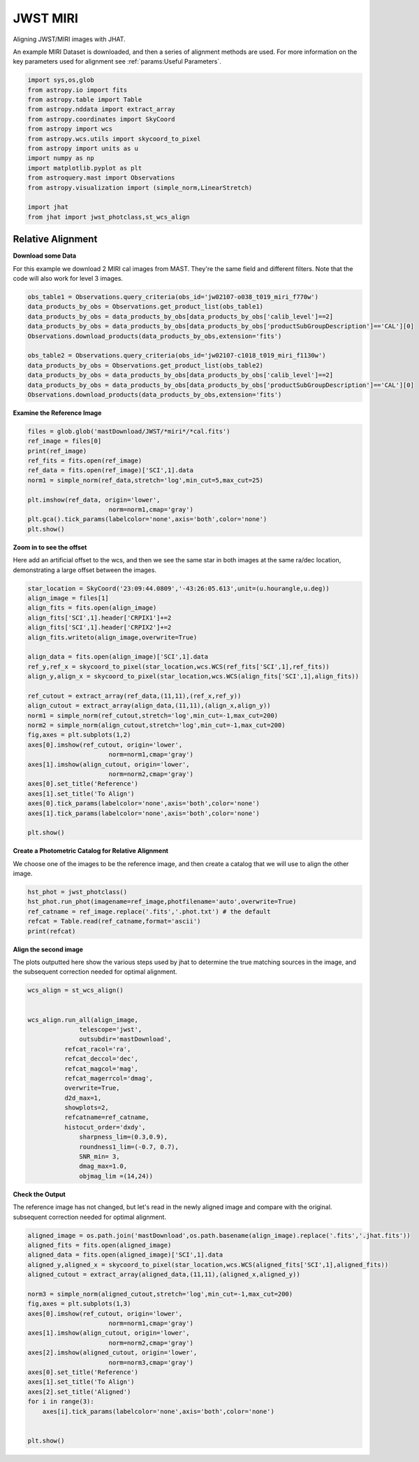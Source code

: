 
.. DO NOT EDIT.
.. THIS FILE WAS AUTOMATICALLY GENERATED BY SPHINX-GALLERY.
.. TO MAKE CHANGES, EDIT THE SOURCE PYTHON FILE:
.. "examples/plot_c_miri.py"
.. LINE NUMBERS ARE GIVEN BELOW.

.. only:: html

    .. note::
        :class: sphx-glr-download-link-note

        Click :ref:`here <sphx_glr_download_examples_plot_c_miri.py>`
        to download the full example code

.. rst-class:: sphx-glr-example-title

.. _sphx_glr_examples_plot_c_miri.py:


=========
JWST MIRI
=========

Aligning JWST/MIRI images with JHAT.

.. GENERATED FROM PYTHON SOURCE LINES 10-14

An example MIRI Dataset is downloaded, and then a series of
alignment methods are used. For more information on the
key parameters used for alignment see 
:ref:`params:Useful Parameters`.

.. GENERATED FROM PYTHON SOURCE LINES 14-33

.. code-block:: default

   

    import sys,os,glob
    from astropy.io import fits
    from astropy.table import Table
    from astropy.nddata import extract_array
    from astropy.coordinates import SkyCoord
    from astropy import wcs
    from astropy.wcs.utils import skycoord_to_pixel
    from astropy import units as u
    import numpy as np
    import matplotlib.pyplot as plt
    from astroquery.mast import Observations
    from astropy.visualization import (simple_norm,LinearStretch)

    import jhat
    from jhat import jwst_photclass,st_wcs_align









.. GENERATED FROM PYTHON SOURCE LINES 34-43

------------------
Relative Alignment
------------------

**Download some Data**

For this example we download 2 MIRI cal images from MAST. They're
the same field and different filters. Note that 
the code will also work for level 3 images.

.. GENERATED FROM PYTHON SOURCE LINES 44-57

.. code-block:: default


    obs_table1 = Observations.query_criteria(obs_id='jw02107-o038_t019_miri_f770w')
    data_products_by_obs = Observations.get_product_list(obs_table1)
    data_products_by_obs = data_products_by_obs[data_products_by_obs['calib_level']==2]
    data_products_by_obs = data_products_by_obs[data_products_by_obs['productSubGroupDescription']=='CAL'][0]
    Observations.download_products(data_products_by_obs,extension='fits')

    obs_table2 = Observations.query_criteria(obs_id='jw02107-c1018_t019_miri_f1130w')
    data_products_by_obs = Observations.get_product_list(obs_table2)
    data_products_by_obs = data_products_by_obs[data_products_by_obs['calib_level']==2]
    data_products_by_obs = data_products_by_obs[data_products_by_obs['productSubGroupDescription']=='CAL'][0]
    Observations.download_products(data_products_by_obs,extension='fits')





.. rst-class:: sphx-glr-script-out

 .. code-block:: none

    Downloading URL https://mast.stsci.edu/api/v0.1/Download/file?uri=mast:JWST/product/jw02107038001_02101_00001_mirimage_cal.fits to ./mastDownload/JWST/jw02107038001_02101_00001_mirimage/jw02107038001_02101_00001_mirimage_cal.fits ... [Done]
    Downloading URL https://mast.stsci.edu/api/v0.1/Download/file?uri=mast:JWST/product/jw02107038001_02105_00001_mirimage_cal.fits to ./mastDownload/JWST/jw02107038001_02105_00001_mirimage/jw02107038001_02105_00001_mirimage_cal.fits ... [Done]


.. raw:: html

    <div class="output_subarea output_html rendered_html output_result">
    <div><i>Table length=1</i>
    <table id="table140438049288112" class="table-striped table-bordered table-condensed">
    <thead><tr><th>Local Path</th><th>Status</th><th>Message</th><th>URL</th></tr></thead>
    <thead><tr><th>str98</th><th>str8</th><th>object</th><th>object</th></tr></thead>
    <tr><td>./mastDownload/JWST/jw02107038001_02105_00001_mirimage/jw02107038001_02105_00001_mirimage_cal.fits</td><td>COMPLETE</td><td>None</td><td>None</td></tr>
    </table></div>
    </div>
    <br />
    <br />

.. GENERATED FROM PYTHON SOURCE LINES 58-60

**Examine the Reference Image**


.. GENERATED FROM PYTHON SOURCE LINES 60-73

.. code-block:: default


    files = glob.glob('mastDownload/JWST/*miri*/*cal.fits')
    ref_image = files[0]
    print(ref_image)
    ref_fits = fits.open(ref_image)
    ref_data = fits.open(ref_image)['SCI',1].data
    norm1 = simple_norm(ref_data,stretch='log',min_cut=5,max_cut=25)

    plt.imshow(ref_data, origin='lower',
                          norm=norm1,cmap='gray')
    plt.gca().tick_params(labelcolor='none',axis='both',color='none')
    plt.show()




.. image-sg:: /examples/images/sphx_glr_plot_c_miri_001.png
   :alt: plot c miri
   :srcset: /examples/images/sphx_glr_plot_c_miri_001.png
   :class: sphx-glr-single-img


.. rst-class:: sphx-glr-script-out

 .. code-block:: none

    mastDownload/JWST/jw02107038001_02101_00001_mirimage/jw02107038001_02101_00001_mirimage_cal.fits




.. GENERATED FROM PYTHON SOURCE LINES 74-80

**Zoom in to see the offset**

Here add an artificial offset to the wcs, and then we see the 
same star in both images at the same ra/dec
location, demonstrating a large offset between
the images.  

.. GENERATED FROM PYTHON SOURCE LINES 80-107

.. code-block:: default

    star_location = SkyCoord('23:09:44.0809','-43:26:05.613',unit=(u.hourangle,u.deg))
    align_image = files[1]
    align_fits = fits.open(align_image)
    align_fits['SCI',1].header['CRPIX1']+=2
    align_fits['SCI',1].header['CRPIX2']+=2
    align_fits.writeto(align_image,overwrite=True)

    align_data = fits.open(align_image)['SCI',1].data
    ref_y,ref_x = skycoord_to_pixel(star_location,wcs.WCS(ref_fits['SCI',1],ref_fits))
    align_y,align_x = skycoord_to_pixel(star_location,wcs.WCS(align_fits['SCI',1],align_fits))

    ref_cutout = extract_array(ref_data,(11,11),(ref_x,ref_y))
    align_cutout = extract_array(align_data,(11,11),(align_x,align_y))
    norm1 = simple_norm(ref_cutout,stretch='log',min_cut=-1,max_cut=200)
    norm2 = simple_norm(align_cutout,stretch='log',min_cut=-1,max_cut=200)
    fig,axes = plt.subplots(1,2)
    axes[0].imshow(ref_cutout, origin='lower',
                          norm=norm1,cmap='gray')
    axes[1].imshow(align_cutout, origin='lower',
                          norm=norm2,cmap='gray')
    axes[0].set_title('Reference')
    axes[1].set_title('To Align')
    axes[0].tick_params(labelcolor='none',axis='both',color='none')
    axes[1].tick_params(labelcolor='none',axis='both',color='none')

    plt.show()




.. image-sg:: /examples/images/sphx_glr_plot_c_miri_002.png
   :alt: Reference, To Align
   :srcset: /examples/images/sphx_glr_plot_c_miri_002.png
   :class: sphx-glr-single-img


.. rst-class:: sphx-glr-script-out

 .. code-block:: none

    /Users/jpierel/miniconda3/envs/tweakreg/lib/python3.10/site-packages/astropy/wcs/wcs.py:725: FITSFixedWarning: 'datfix' made the change 'Set DATE-BEG to '2022-07-06T17:29:42.548' from MJD-BEG.
    Set DATE-AVG to '2022-07-06T17:29:53.648' from MJD-AVG.
    Set DATE-END to '2022-07-06T17:30:04.748' from MJD-END'.
      warnings.warn(
    /Users/jpierel/miniconda3/envs/tweakreg/lib/python3.10/site-packages/astropy/wcs/wcs.py:725: FITSFixedWarning: 'obsfix' made the change 'Set OBSGEO-L to   -72.176807 from OBSGEO-[XYZ].
    Set OBSGEO-B to   -38.353152 from OBSGEO-[XYZ].
    Set OBSGEO-H to 1740801417.596 from OBSGEO-[XYZ]'.
      warnings.warn(
    /Users/jpierel/miniconda3/envs/tweakreg/lib/python3.10/site-packages/astropy/wcs/wcs.py:725: FITSFixedWarning: 'datfix' made the change 'Set DATE-BEG to '2022-07-06T17:47:53.158' from MJD-BEG.
    Set DATE-AVG to '2022-07-06T17:48:32.008' from MJD-AVG.
    Set DATE-END to '2022-07-06T17:49:10.859' from MJD-END'.
      warnings.warn(
    /Users/jpierel/miniconda3/envs/tweakreg/lib/python3.10/site-packages/astropy/wcs/wcs.py:725: FITSFixedWarning: 'obsfix' made the change 'Set OBSGEO-L to   -72.174733 from OBSGEO-[XYZ].
    Set OBSGEO-B to   -38.353284 from OBSGEO-[XYZ].
    Set OBSGEO-H to 1740817774.322 from OBSGEO-[XYZ]'.
      warnings.warn(




.. GENERATED FROM PYTHON SOURCE LINES 108-112

**Create a Photometric Catalog for Relative Alignment**

We choose one of the images to be the reference image, and then 
create a catalog that we will use to align the other image.

.. GENERATED FROM PYTHON SOURCE LINES 112-119

.. code-block:: default


    hst_phot = jwst_photclass()
    hst_phot.run_phot(imagename=ref_image,photfilename='auto',overwrite=True)
    ref_catname = ref_image.replace('.fits','.phot.txt') # the default
    refcat = Table.read(ref_catname,format='ascii')
    print(refcat)





.. rst-class:: sphx-glr-script-out

 .. code-block:: none


    ### Doing photometry on mastDownload/JWST/jw02107038001_02101_00001_mirimage/jw02107038001_02101_00001_mirimage_cal.fits
    photometry catalog filename: mastDownload/JWST/jw02107038001_02101_00001_mirimage/jw02107038001_02101_00001_mirimage_cal.phot.txt
    /Users/jpierel/miniconda3/envs/tweakreg/lib/python3.10/site-packages/astropy/wcs/wcs.py:725: FITSFixedWarning: 'datfix' made the change 'Set DATE-BEG to '2022-07-06T17:29:42.548' from MJD-BEG.
    Set DATE-AVG to '2022-07-06T17:29:53.648' from MJD-AVG.
    Set DATE-END to '2022-07-06T17:30:04.748' from MJD-END'.
      warnings.warn(
    /Users/jpierel/miniconda3/envs/tweakreg/lib/python3.10/site-packages/astropy/wcs/wcs.py:725: FITSFixedWarning: 'obsfix' made the change 'Set OBSGEO-L to   -72.176807 from OBSGEO-[XYZ].
    Set OBSGEO-B to   -38.353152 from OBSGEO-[XYZ].
    Set OBSGEO-H to 1740801417.596 from OBSGEO-[XYZ]'.
      warnings.warn(
    MIRI MIRIMAGE F770W None FULL MIRIM_FULL
    Finding stars --- Detector: MIRIMAGE, Filter: F770W
    FWHM for the filter F770W: 2.262356378753113 px
    /Users/jpierel/miniconda3/envs/tweakreg/lib/python3.10/site-packages/astropy/stats/sigma_clipping.py:411: AstropyUserWarning: Input data contains invalid values (NaNs or infs), which were automatically clipped.
      warnings.warn('Input data contains invalid values (NaNs or '
    /Users/jpierel/miniconda3/envs/tweakreg/lib/python3.10/site-packages/astropy/stats/sigma_clipping.py:411: AstropyUserWarning: Input data contains invalid values (NaNs or infs), which were automatically clipped.
      warnings.warn('Input data contains invalid values (NaNs or '

    Number of sources found in the image: 227
    -------------------------------------

    Performing aperture photometry for radius r = 4.083545207977295 px
    /Users/jpierel/miniconda3/envs/tweakreg/lib/python3.10/site-packages/astropy/units/function/logarithmic.py:47: RuntimeWarning: invalid value encountered in log10
      return dex.to(self._function_unit, np.log10(x))
    /Users/jpierel/CodeBase/jhat/jhat/simple_jwst_phot.py:895: RuntimeWarning: invalid value encountered in log10
      phot['magerr'] = 2.5 * np.log10(1.0 + (fluxerr/flux))
    Time Elapsed: 0.20138830004725605
    218 objects left after removing entries with NaNs in mag or dmag column
    SNR_min cut: 211 objects left after removing entries dmag>0.36200000000000004 (SNR<3.0)
    211 out of 218 entries remain in photometry table
    0      1026.959374
    1       962.705131
    2         4.025040
    3         4.027358
    4         4.029044
              ...     
    213       8.091914
    214       4.038789
    215       4.032711
    216       4.024056
    217    1026.946385
    Name: x, Length: 218, dtype: float64
    Saving mastDownload/JWST/jw02107038001_02101_00001_mirimage/jw02107038001_02101_00001_mirimage_cal.phot.txt
    aper_sum_4.1px annulus_median_4.1px aper_bkg_4.1px ...   x_idl      y_idl   
    -------------- -------------------- -------------- ... ---------- ----------
        297.650667               -99.99   -5238.189153 ...  37.152004 -55.873059
        378.648855             5.548146     290.651448 ...  30.043803 -54.923731
        115.583682               -99.99   -5238.189153 ... -76.001952 -54.071845
        294.794123             0.126702        6.63754 ... -76.013673 -51.700329
        234.943054             0.218582      11.450907 ... -76.018672 -50.556787
        467.419303              6.36806     333.604394 ...  -3.833359  -48.74132
        342.922546             0.173903       9.110269 ... -76.032743 -47.064001
        371.015027             0.207516      10.871191 ... -76.037395 -45.257877
        173.426586             0.099091       5.191109 ...  -76.03994 -44.794514
        838.584206             7.751832     406.096233 ...  -9.072841 -43.561009
               ...                  ...            ... ...        ...        ...
        133.430719               0.1092       5.720696 ... -75.754248  30.346453
        245.152683             0.405534      21.244786 ... -75.721452  34.663273
        233.690538             0.556301      29.143019 ... -75.716036  35.792661
        445.263408              0.72363      37.908921 ... -75.646588   46.09179
           176.538             0.783822      41.062174 ... -75.634492  47.785745
        617.329614             4.899353     256.663045 ...  36.555135   50.32043
        622.234759             4.964599     260.081101 ...   36.55006  51.069329
        330.330828             0.707696      37.074164 ... -75.607653  52.275188
        378.108748             0.679931      35.619658 ... -75.600128  53.678531
        547.845954               -99.99   -5238.189153 ... -75.589207  55.779377
        459.438067               -99.99   -5238.189153 ...  36.520526  55.674128
    Length = 211 rows




.. GENERATED FROM PYTHON SOURCE LINES 120-125

**Align the second image**

The plots outputted here show the various steps used by jhat to
determine the true matching sources in the image, and the
subsequent correction needed for optimal alignment.

.. GENERATED FROM PYTHON SOURCE LINES 125-148

.. code-block:: default


    wcs_align = st_wcs_align()


    wcs_align.run_all(align_image,
    		  telescope='jwst',
    		  outsubdir='mastDownload',
              refcat_racol='ra',
              refcat_deccol='dec',
              refcat_magcol='mag',
              refcat_magerrcol='dmag',
              overwrite=True,
              d2d_max=1,
              showplots=2,
              refcatname=ref_catname,
              histocut_order='dxdy',
                  sharpness_lim=(0.3,0.9),
                  roundness1_lim=(-0.7, 0.7),
                  SNR_min= 3,
                  dmag_max=1.0,
                  objmag_lim =(14,24))





.. rst-class:: sphx-glr-horizontal


    *

      .. image-sg:: /examples/images/sphx_glr_plot_c_miri_003.png
         :alt: Initial cut: d2d_max=1, dmag_max=None, Nbright=None, delta_mag_lim=(None, None)
         :srcset: /examples/images/sphx_glr_plot_c_miri_003.png
         :class: sphx-glr-multi-img

    *

      .. image-sg:: /examples/images/sphx_glr_plot_c_miri_004.png
         :alt: dx, dx, dx, slope:4.882812499998248e-05, 3-sigma cut: 72 out of 75 left mean = -0.158 px, stdev = 0.191 px
         :srcset: /examples/images/sphx_glr_plot_c_miri_004.png
         :class: sphx-glr-multi-img

    *

      .. image-sg:: /examples/images/sphx_glr_plot_c_miri_005.png
         :alt: dy, dy, dy, slope:4.882812499998248e-05, 3-sigma cut: 61 out of 61 left mean = 0.127 px, stdev = 0.257 px
         :srcset: /examples/images/sphx_glr_plot_c_miri_005.png
         :class: sphx-glr-multi-img

    *

      .. image-sg:: /examples/images/sphx_glr_plot_c_miri_006.png
         :alt: pre WCS correction, pre WCS correction, pre WCS correction, pre WCS correction, pre WCS correction, pre WCS correction, pre WCS correction, pre WCS correction, pre WCS correction, pre WCS correction, pre WCS correction, pre WCS correction
         :srcset: /examples/images/sphx_glr_plot_c_miri_006.png
         :class: sphx-glr-multi-img

    *

      .. image-sg:: /examples/images/sphx_glr_plot_c_miri_007.png
         :alt: after WCS correction, after WCS correction, after WCS correction, after WCS correction, after WCS correction, after WCS correction, after WCS correction, after WCS correction, after WCS correction, after WCS correction, after WCS correction, after WCS correction
         :srcset: /examples/images/sphx_glr_plot_c_miri_007.png
         :class: sphx-glr-multi-img


.. rst-class:: sphx-glr-script-out

 .. code-block:: none


    ### Doing photometry on mastDownload/JWST/jw02107038001_02105_00001_mirimage/jw02107038001_02105_00001_mirimage_cal.fits
    photometry catalog filename: ./mastDownload/jw02107038001_02105_00001_mirimage_cal.phot.txt
    /Users/jpierel/miniconda3/envs/tweakreg/lib/python3.10/site-packages/astropy/wcs/wcs.py:725: FITSFixedWarning: 'datfix' made the change 'Set DATE-BEG to '2022-07-06T17:47:53.158' from MJD-BEG.
    Set DATE-AVG to '2022-07-06T17:48:32.008' from MJD-AVG.
    Set DATE-END to '2022-07-06T17:49:10.859' from MJD-END'.
      warnings.warn(
    /Users/jpierel/miniconda3/envs/tweakreg/lib/python3.10/site-packages/astropy/wcs/wcs.py:725: FITSFixedWarning: 'obsfix' made the change 'Set OBSGEO-L to   -72.174733 from OBSGEO-[XYZ].
    Set OBSGEO-B to   -38.353284 from OBSGEO-[XYZ].
    Set OBSGEO-H to 1740817774.322 from OBSGEO-[XYZ]'.
      warnings.warn(
    MIRI MIRIMAGE F1130W None FULL MIRIM_FULL
    Finding stars --- Detector: MIRIMAGE, Filter: F1130W
    FWHM for the filter F1130W: 3.257762587815757 px
    /Users/jpierel/miniconda3/envs/tweakreg/lib/python3.10/site-packages/astropy/stats/sigma_clipping.py:411: AstropyUserWarning: Input data contains invalid values (NaNs or infs), which were automatically clipped.
      warnings.warn('Input data contains invalid values (NaNs or '
    /Users/jpierel/miniconda3/envs/tweakreg/lib/python3.10/site-packages/astropy/stats/sigma_clipping.py:411: AstropyUserWarning: Input data contains invalid values (NaNs or infs), which were automatically clipped.
      warnings.warn('Input data contains invalid values (NaNs or '

    Number of sources found in the image: 217
    -------------------------------------

    Performing aperture photometry for radius r = 4.367440700531006 px
    /Users/jpierel/miniconda3/envs/tweakreg/lib/python3.10/site-packages/astropy/units/function/logarithmic.py:47: RuntimeWarning: invalid value encountered in log10
      return dex.to(self._function_unit, np.log10(x))
    /Users/jpierel/CodeBase/jhat/jhat/simple_jwst_phot.py:895: RuntimeWarning: invalid value encountered in log10
      phot['magerr'] = 2.5 * np.log10(1.0 + (fluxerr/flux))
    Time Elapsed: 0.12741531699430197
    169 objects left after removing entries with NaNs in mag or dmag column
    SNR_min cut: 167 objects left after removing entries dmag>0.36200000000000004 (SNR<3)
    167 out of 169 entries remain in photometry table
    0      1026.948036
    1         4.018579
    2      1026.872993
    3         4.021913
    4       609.951743
              ...     
    164       4.107840
    165    1025.379874
    166       4.038151
    167     274.599753
    168    1026.857116
    Name: x, Length: 169, dtype: float64
    Saving ./mastDownload/jw02107038001_02105_00001_mirimage_cal.phot.txt
    ########### !!!!!!!!!!  INITIAL CUT on image photometry cat: starting with 169 objects
    dmag_max =1.0 CUT:
    169 left
    SHARPNESS =(0.3, 0.9) CUT:
    151 left
    roundness1=(-0.7, 0.7) CUT:
    138 left
    objmag_lim=(14, 24) CUT:
    138 left
    138 of image photometry objects pass initial cuts #1, 31 cut
    347.4426992516581 -43.42974531276997 0.022317499714715604
    RA/Dec columns in reference catalog:  ra dec
    LOADING refcat mastDownload/JWST/jw02107038001_02101_00001_mirimage/jw02107038001_02101_00001_mirimage_cal.phot.txt
    ########### !!!!!!!!!!  INITIAL CUT on reference catalog: starting with 211 objects
    211 of image photometry objects pass initial cuts #1, 0 cut
    Matching reference catalog mastDownload/JWST/jw02107038001_02101_00001_mirimage/jw02107038001_02101_00001_mirimage_cal.phot.txt
    Using 137 image objects that are in x_idl=[-76.05,37.15] and y_idl=[-55.86,56.23] range
    Keeping 211 out of 211 catalog objects within x=-40.0-1072 and y=-40.0-1064
    Keeping 211  after removing NaNs from ra/dec
    !! Matching 137 image objects to 211 refcat objects!
    ########### !!!!!!!!!!  INITIAL CUT on matched cat: starting with 138 objects
    d2d =1 CUT:
    105 left
    105 of image photometry objects pass initial cuts #1, 33 cut
    dx median: -0.16191611005160667
    dy median: 0.12583072505202608
    ### Doing histogram cut for dx, slope_min:-0.004883 slope_max:0.004883 slope_stepsize:0.000049
    Nfwhm=2.5, rough_cut_px_min=0.3, rough_cut_px_max=0.8, Nsigma=3.0
    ########################
    ### rotate dx versus y
    Applying rolling gaussian:
    gaussian_sigma_px=0.22, binsize=0.2, gaussian_sigma(bins)=1.0999999999999999, windowsize(bins)=7 halfwindowsize(bins)=4
    slope min: -0.0048828125, slope max: 0.0048828125, slope stepsize: slope_stepsize
    iteration 0 out of 200: slope = -0.004883
    iteration 1 out of 200: slope = -0.004834
    iteration 2 out of 200: slope = -0.004785
    iteration 3 out of 200: slope = -0.004736
    iteration 4 out of 200: slope = -0.004688
    iteration 5 out of 200: slope = -0.004639
    iteration 6 out of 200: slope = -0.004590
    iteration 7 out of 200: slope = -0.004541
    iteration 8 out of 200: slope = -0.004492
    iteration 9 out of 200: slope = -0.004443
    iteration 10 out of 200: slope = -0.004395
    iteration 11 out of 200: slope = -0.004346
    iteration 12 out of 200: slope = -0.004297
    iteration 13 out of 200: slope = -0.004248
    iteration 14 out of 200: slope = -0.004199
    iteration 15 out of 200: slope = -0.004150
    iteration 16 out of 200: slope = -0.004102
    iteration 17 out of 200: slope = -0.004053
    iteration 18 out of 200: slope = -0.004004
    iteration 19 out of 200: slope = -0.003955
    iteration 20 out of 200: slope = -0.003906
    iteration 21 out of 200: slope = -0.003857
    iteration 22 out of 200: slope = -0.003809
    iteration 23 out of 200: slope = -0.003760
    iteration 24 out of 200: slope = -0.003711
    iteration 25 out of 200: slope = -0.003662
    iteration 26 out of 200: slope = -0.003613
    iteration 27 out of 200: slope = -0.003564
    iteration 28 out of 200: slope = -0.003516
    iteration 29 out of 200: slope = -0.003467
    iteration 30 out of 200: slope = -0.003418
    iteration 31 out of 200: slope = -0.003369
    iteration 32 out of 200: slope = -0.003320
    iteration 33 out of 200: slope = -0.003271
    iteration 34 out of 200: slope = -0.003223
    iteration 35 out of 200: slope = -0.003174
    iteration 36 out of 200: slope = -0.003125
    iteration 37 out of 200: slope = -0.003076
    iteration 38 out of 200: slope = -0.003027
    iteration 39 out of 200: slope = -0.002979
    iteration 40 out of 200: slope = -0.002930
    iteration 41 out of 200: slope = -0.002881
    iteration 42 out of 200: slope = -0.002832
    iteration 43 out of 200: slope = -0.002783
    iteration 44 out of 200: slope = -0.002734
    iteration 45 out of 200: slope = -0.002686
    iteration 46 out of 200: slope = -0.002637
    iteration 47 out of 200: slope = -0.002588
    iteration 48 out of 200: slope = -0.002539
    iteration 49 out of 200: slope = -0.002490
    iteration 50 out of 200: slope = -0.002441
    iteration 51 out of 200: slope = -0.002393
    iteration 52 out of 200: slope = -0.002344
    iteration 53 out of 200: slope = -0.002295
    iteration 54 out of 200: slope = -0.002246
    iteration 55 out of 200: slope = -0.002197
    iteration 56 out of 200: slope = -0.002148
    iteration 57 out of 200: slope = -0.002100
    iteration 58 out of 200: slope = -0.002051
    iteration 59 out of 200: slope = -0.002002
    iteration 60 out of 200: slope = -0.001953
    iteration 61 out of 200: slope = -0.001904
    iteration 62 out of 200: slope = -0.001855
    iteration 63 out of 200: slope = -0.001807
    iteration 64 out of 200: slope = -0.001758
    iteration 65 out of 200: slope = -0.001709
    iteration 66 out of 200: slope = -0.001660
    iteration 67 out of 200: slope = -0.001611
    iteration 68 out of 200: slope = -0.001563
    iteration 69 out of 200: slope = -0.001514
    iteration 70 out of 200: slope = -0.001465
    iteration 71 out of 200: slope = -0.001416
    iteration 72 out of 200: slope = -0.001367
    iteration 73 out of 200: slope = -0.001318
    iteration 74 out of 200: slope = -0.001270
    iteration 75 out of 200: slope = -0.001221
    iteration 76 out of 200: slope = -0.001172
    iteration 77 out of 200: slope = -0.001123
    iteration 78 out of 200: slope = -0.001074
    iteration 79 out of 200: slope = -0.001025
    iteration 80 out of 200: slope = -0.000977
    iteration 81 out of 200: slope = -0.000928
    iteration 82 out of 200: slope = -0.000879
    iteration 83 out of 200: slope = -0.000830
    iteration 84 out of 200: slope = -0.000781
    iteration 85 out of 200: slope = -0.000732
    iteration 86 out of 200: slope = -0.000684
    iteration 87 out of 200: slope = -0.000635
    iteration 88 out of 200: slope = -0.000586
    iteration 89 out of 200: slope = -0.000537
    iteration 90 out of 200: slope = -0.000488
    iteration 91 out of 200: slope = -0.000439
    iteration 92 out of 200: slope = -0.000391
    iteration 93 out of 200: slope = -0.000342
    iteration 94 out of 200: slope = -0.000293
    iteration 95 out of 200: slope = -0.000244
    iteration 96 out of 200: slope = -0.000195
    iteration 97 out of 200: slope = -0.000146
    iteration 98 out of 200: slope = -0.000098
    iteration 99 out of 200: slope = -0.000049
    iteration 100 out of 200: slope = -0.000000
    iteration 101 out of 200: slope = 0.000049
    iteration 102 out of 200: slope = 0.000098
    iteration 103 out of 200: slope = 0.000146
    iteration 104 out of 200: slope = 0.000195
    iteration 105 out of 200: slope = 0.000244
    iteration 106 out of 200: slope = 0.000293
    iteration 107 out of 200: slope = 0.000342
    iteration 108 out of 200: slope = 0.000391
    iteration 109 out of 200: slope = 0.000439
    iteration 110 out of 200: slope = 0.000488
    iteration 111 out of 200: slope = 0.000537
    iteration 112 out of 200: slope = 0.000586
    iteration 113 out of 200: slope = 0.000635
    iteration 114 out of 200: slope = 0.000684
    iteration 115 out of 200: slope = 0.000732
    iteration 116 out of 200: slope = 0.000781
    iteration 117 out of 200: slope = 0.000830
    iteration 118 out of 200: slope = 0.000879
    iteration 119 out of 200: slope = 0.000928
    iteration 120 out of 200: slope = 0.000977
    iteration 121 out of 200: slope = 0.001025
    iteration 122 out of 200: slope = 0.001074
    iteration 123 out of 200: slope = 0.001123
    iteration 124 out of 200: slope = 0.001172
    iteration 125 out of 200: slope = 0.001221
    iteration 126 out of 200: slope = 0.001270
    iteration 127 out of 200: slope = 0.001318
    iteration 128 out of 200: slope = 0.001367
    iteration 129 out of 200: slope = 0.001416
    iteration 130 out of 200: slope = 0.001465
    iteration 131 out of 200: slope = 0.001514
    iteration 132 out of 200: slope = 0.001562
    iteration 133 out of 200: slope = 0.001611
    iteration 134 out of 200: slope = 0.001660
    iteration 135 out of 200: slope = 0.001709
    iteration 136 out of 200: slope = 0.001758
    iteration 137 out of 200: slope = 0.001807
    iteration 138 out of 200: slope = 0.001855
    iteration 139 out of 200: slope = 0.001904
    iteration 140 out of 200: slope = 0.001953
    iteration 141 out of 200: slope = 0.002002
    iteration 142 out of 200: slope = 0.002051
    iteration 143 out of 200: slope = 0.002100
    iteration 144 out of 200: slope = 0.002148
    iteration 145 out of 200: slope = 0.002197
    iteration 146 out of 200: slope = 0.002246
    iteration 147 out of 200: slope = 0.002295
    iteration 148 out of 200: slope = 0.002344
    iteration 149 out of 200: slope = 0.002393
    iteration 150 out of 200: slope = 0.002441
    iteration 151 out of 200: slope = 0.002490
    iteration 152 out of 200: slope = 0.002539
    iteration 153 out of 200: slope = 0.002588
    iteration 154 out of 200: slope = 0.002637
    iteration 155 out of 200: slope = 0.002686
    iteration 156 out of 200: slope = 0.002734
    iteration 157 out of 200: slope = 0.002783
    iteration 158 out of 200: slope = 0.002832
    iteration 159 out of 200: slope = 0.002881
    iteration 160 out of 200: slope = 0.002930
    iteration 161 out of 200: slope = 0.002979
    iteration 162 out of 200: slope = 0.003027
    iteration 163 out of 200: slope = 0.003076
    iteration 164 out of 200: slope = 0.003125
    iteration 165 out of 200: slope = 0.003174
    iteration 166 out of 200: slope = 0.003223
    iteration 167 out of 200: slope = 0.003271
    iteration 168 out of 200: slope = 0.003320
    iteration 169 out of 200: slope = 0.003369
    iteration 170 out of 200: slope = 0.003418
    iteration 171 out of 200: slope = 0.003467
    iteration 172 out of 200: slope = 0.003516
    iteration 173 out of 200: slope = 0.003564
    iteration 174 out of 200: slope = 0.003613
    iteration 175 out of 200: slope = 0.003662
    iteration 176 out of 200: slope = 0.003711
    iteration 177 out of 200: slope = 0.003760
    iteration 178 out of 200: slope = 0.003809
    iteration 179 out of 200: slope = 0.003857
    iteration 180 out of 200: slope = 0.003906
    iteration 181 out of 200: slope = 0.003955
    iteration 182 out of 200: slope = 0.004004
    iteration 183 out of 200: slope = 0.004053
    iteration 184 out of 200: slope = 0.004102
    iteration 185 out of 200: slope = 0.004150
    iteration 186 out of 200: slope = 0.004199
    iteration 187 out of 200: slope = 0.004248
    iteration 188 out of 200: slope = 0.004297
    iteration 189 out of 200: slope = 0.004346
    iteration 190 out of 200: slope = 0.004395
    iteration 191 out of 200: slope = 0.004443
    iteration 192 out of 200: slope = 0.004492
    iteration 193 out of 200: slope = 0.004541
    iteration 194 out of 200: slope = 0.004590
    iteration 195 out of 200: slope = 0.004639
    iteration 196 out of 200: slope = 0.004687
    iteration 197 out of 200: slope = 0.004736
    iteration 198 out of 200: slope = 0.004785
    iteration 199 out of 200: slope = 0.004834
            slope     intercept    maxval  index  d_bestguess  fwhm  multimax
    -4.882812e-03  2.500000e+00 14.579816     26    -1.107737   3.8     False
    -4.833984e-03  2.475000e+00 14.872521     27    -0.903118   4.0     False
    -4.785156e-03  2.450000e+00 14.872521     27    -0.898498   3.8     False
    -4.736328e-03  2.425000e+00 14.896779     27    -0.893878   3.6     False
    -4.687500e-03  2.400000e+00 15.064016     27    -0.889258   3.6     False
    -4.638672e-03  2.375000e+00 15.064016     27    -0.884639   3.6     False
    -4.589844e-03  2.350000e+00 14.902845     26    -1.080019   3.6     False
    -4.541016e-03  2.325000e+00 14.902845     26    -1.075399   3.6     False
    -4.492188e-03  2.300000e+00 14.902845     26    -1.070780   3.6     False
    -4.443359e-03  2.275000e+00 15.372864     26    -1.066160   3.6     False
    -4.394531e-03  2.250000e+00 16.312903     26    -1.061540   3.4     False
    -4.345703e-03  2.225000e+00 16.782923     26    -1.056921   3.4     False
    -4.296875e-03  2.200000e+00 16.807181     26    -1.052301   3.4     False
    -4.248047e-03  2.175000e+00 16.807181     26    -1.047681   3.4     False
    -4.199219e-03  2.150000e+00 16.831439     26    -1.043062   3.2     False
    -4.150391e-03  2.125000e+00 16.855697     26    -1.038442   3.2     False
    -4.101563e-03  2.100000e+00 16.879955     26    -1.033822   3.2     False
    -4.052734e-03  2.075000e+00 16.879955     26    -1.029202   3.2     False
    -4.003906e-03  2.050000e+00 17.409935     26    -1.024583   3.0     False
    -3.955078e-03  2.025000e+00 17.434193     26    -1.019963   3.0     False
    -3.906250e-03  2.000000e+00 17.753212     27    -0.815343   3.0     False
    -3.857422e-03  1.975000e+00 17.920449     27    -0.810724   3.0     False
    -3.808594e-03  1.950000e+00 17.920449     27    -0.806104   3.0     False
    -3.759766e-03  1.925000e+00 17.920449     27    -0.801484   2.8     False
    -3.710938e-03  1.900000e+00 18.390468     27    -0.796865   2.8     False
    -3.662109e-03  1.875000e+00 18.557705     27    -0.792245   2.8     False
    -3.613281e-03  1.850000e+00 18.896191     27    -0.787625   2.8     False
    -3.564453e-03  1.825000e+00 18.896191     27    -0.783005   2.8     False
    -3.515625e-03  1.800000e+00 18.896191     27    -0.778386   2.8     False
    -3.466797e-03  1.775000e+00 19.909004     27    -0.773766   2.4     False
    -3.417969e-03  1.750000e+00 19.944707     27    -0.769146   2.4     False
    -3.369141e-03  1.725000e+00 19.944707     27    -0.764527   2.6     False
    -3.320313e-03  1.700000e+00 20.136202     27    -0.759907   2.4     False
    -3.271484e-03  1.675000e+00 20.737756     27    -0.755287   2.4     False
    -3.222656e-03  1.650000e+00 21.207775     27    -0.750668   2.4     False
    -3.173828e-03  1.625000e+00 21.399270     27    -0.746048   2.4     False
    -3.125000e-03  1.600000e+00 21.399270     27    -0.741428   2.4     False
    -3.076172e-03  1.575000e+00 22.207775     27    -0.736808   2.2     False
    -3.027344e-03  1.550000e+00 22.375012     27    -0.732189   2.2     False
    -2.978516e-03  1.525000e+00 22.869290     27    -0.727569   2.2     False
    -2.929688e-03  1.500000e+00 22.869290     27    -0.722949   2.2     False
    -2.880859e-03  1.475000e+00 22.869290     27    -0.718330   2.4     False
    -2.832031e-03  1.450000e+00 22.869290     27    -0.713710   2.4     False
    -2.783203e-03  1.425000e+00 23.375012     27    -0.709090   2.0     False
    -2.734375e-03  1.400000e+00 23.566507     27    -0.704471   2.0     False
    -2.685547e-03  1.375000e+00 23.904993     27    -0.699851   2.0     False
    -2.636719e-03  1.350000e+00 23.782261     27    -0.695231   2.0     False
    -2.587891e-03  1.325000e+00 24.120746     27    -0.690612   2.0     False
    -2.539063e-03  1.300000e+00 24.483489     27    -0.685992   2.0     False
    -2.490234e-03  1.275000e+00 24.650727     27    -0.681372   2.0     False
    -2.441406e-03  1.250000e+00 25.252280     27    -0.676752   2.0     False
    -2.392578e-03  1.225000e+00 25.894749     28    -0.472133   2.0     False
    -2.343750e-03  1.200000e+00 26.400471     28    -0.467513   2.0     False
    -2.294922e-03  1.175000e+00 26.424729     28    -0.462893   2.0     False
    -2.246094e-03  1.150000e+00 27.086244     28    -0.458274   2.0     False
    -2.197266e-03  1.125000e+00 27.110502     28    -0.453654   1.8     False
    -2.148438e-03  1.100000e+00 27.919007     28    -0.449034   1.8     False
    -2.099609e-03  1.075000e+00 28.134760     28    -0.444415   1.8     False
    -2.050781e-03  1.050000e+00 28.967523     28    -0.439795   1.6     False
    -2.001953e-03  1.025000e+00 29.629037     28    -0.435175   1.6     False
    -1.953125e-03  1.000000e+00 29.625026     28    -0.430555   1.6     False
    -1.904297e-03  9.750000e-01 29.673542     28    -0.425936   1.6     False
    -1.855469e-03  9.500000e-01 30.045088     28    -0.421316   1.6     False
    -1.806641e-03  9.250000e-01 30.045088     28    -0.416696   1.6     False
    -1.757813e-03  9.000000e-01 30.236583     28    -0.412077   1.6     False
    -1.708984e-03  8.750000e-01 30.575068     28    -0.407457   1.6     False
    -1.660156e-03  8.500000e-01 31.889296     28    -0.402837   1.6     False
    -1.611328e-03  8.250000e-01 32.383573     28    -0.398218   1.6     False
    -1.562500e-03  8.000000e-01 33.069346     28    -0.393598   1.6     False
    -1.513672e-03  7.750000e-01 33.285099     28    -0.388978   1.4     False
    -1.464844e-03  7.500000e-01 33.751108     28    -0.384359   1.4     False
    -1.416016e-03  7.250000e-01 35.061324     28    -0.379739   1.4     False
    -1.367188e-03  7.000000e-01 35.228561     28    -0.375119   1.4     False
    -1.318359e-03  6.750000e-01 34.890076     28    -0.370499   1.4     False
    -1.269531e-03  6.500000e-01 36.356084     28    -0.365880   1.4     False
    -1.220703e-03  6.250000e-01 37.017599     28    -0.361260   1.4     False
    -1.171875e-03  6.000000e-01 37.619152     28    -0.356640   1.4     False
    -1.123047e-03  5.750000e-01 37.619152     28    -0.352021   1.4     False
    -1.074219e-03  5.500000e-01 37.786390     28    -0.347401   1.4     False
    -1.025391e-03  5.250000e-01 37.483607     28    -0.342781   1.4     False
    -9.765625e-04  5.000000e-01 38.459349     28    -0.338162   1.4     False
    -9.277344e-04  4.750000e-01 40.339427     28    -0.333542   1.2     False
    -8.789063e-04  4.500000e-01 41.315169     28    -0.328922   1.2     False
    -8.300781e-04  4.250000e-01 41.976684     28    -0.324302   1.2     False
    -7.812500e-04  4.000000e-01 42.952426     28    -0.319683   1.0     False
    -7.324219e-04  3.750000e-01 42.613940     28    -0.315063   1.0     False
    -6.835938e-04  3.500000e-01 44.700969     28    -0.310443   1.0     False
    -6.347656e-04  3.250000e-01 44.868207     28    -0.305824   1.0     False
    -5.859375e-04  3.000000e-01 46.146731     28    -0.301204   1.0     False
    -5.371094e-04  2.750000e-01 47.122473     28    -0.296584   1.0     False
    -4.882813e-04  2.500000e-01 47.979494     29    -0.091965   1.0     False
    -4.394531e-04  2.250000e-01 48.449513     29    -0.087345   1.0     False
    -3.906250e-04  2.000000e-01 48.919533     29    -0.082725   1.0     False
    -3.417969e-04  1.750000e-01 49.113671     28    -0.278105   1.0     False
    -2.929688e-04  1.500000e-01 49.790642     28    -0.273486   1.0     False
    -2.441406e-04  1.250000e-01 49.790642     28    -0.268866   1.0     False
    -1.953125e-04  1.000000e-01 50.730681     28    -0.264246   1.0     False
    -1.464844e-04  7.500000e-02 52.216156     28    -0.259627   1.0     False
    -9.765625e-05  5.000000e-02 53.231612     28    -0.255007   1.0     False
    -4.882813e-05  2.500000e-02 53.363146     28    -0.250387   1.0     False
    -1.734723e-17  8.881784e-15 54.040117     28    -0.245768   1.0     False
     4.882812e-05 -2.500000e-02 54.211365     28    -0.241148   1.0     False
     9.765625e-05 -5.000000e-02 53.195909     28    -0.236528   1.0     False
     1.464844e-04 -7.500000e-02 51.578899     28    -0.231909   1.0     False
     1.953125e-04 -1.000000e-01 51.320789     29    -0.027289   1.0     False
     2.441406e-04 -1.250000e-01 50.850770     29    -0.022669   1.0     False
     2.929687e-04 -1.500000e-01 50.380750     29    -0.018049   1.0     False
     3.417969e-04 -1.750000e-01 49.547987     28    -0.213430   1.0     False
     3.906250e-04 -2.000000e-01 49.547987     28    -0.208810   1.0     False
     4.394531e-04 -2.250000e-01 49.886473     28    -0.204190   1.0     False
     4.882812e-04 -2.500000e-01 48.910731     28    -0.199571   1.0     False
     5.371094e-04 -2.750000e-01 47.607948     28    -0.194951   1.0     False
     5.859375e-04 -3.000000e-01 47.269463     28    -0.190331   1.0     False
     6.347656e-04 -3.250000e-01 46.667909     28    -0.185712   1.0     False
     6.835937e-04 -3.500000e-01 46.500672     28    -0.181092   1.0     False
     7.324219e-04 -3.750000e-01 45.524930     28    -0.176472   1.0     False
     7.812500e-04 -4.000000e-01 45.054911     28    -0.171852   1.0     False
     8.300781e-04 -4.250000e-01 43.644852     28    -0.167233   1.0     False
     8.789062e-04 -4.500000e-01 43.007596     28    -0.162613   1.0     False
     9.277344e-04 -4.750000e-01 42.669111     28    -0.157993   1.0     False
     9.765625e-04 -5.000000e-01 41.693369     28    -0.153374   1.0     False
     1.025391e-03 -5.250000e-01 41.971893     28    -0.148754   1.0     False
     1.074219e-03 -5.500000e-01 41.338647     28    -0.144134   1.0     False
     1.123047e-03 -5.750000e-01 40.832925     28    -0.139515   1.2     False
     1.171875e-03 -6.000000e-01 40.665687     28    -0.134895   1.2     False
     1.220703e-03 -6.250000e-01 39.327202     28    -0.130275   1.4     False
     1.269531e-03 -6.500000e-01 38.219926     28    -0.125656   1.4     False
     1.318359e-03 -6.750000e-01 37.076947     28    -0.121036   1.4     False
     1.367187e-03 -7.000000e-01 37.076947     28    -0.116416   1.4     False
     1.416016e-03 -7.250000e-01 35.328403     28    -0.111796   1.4     False
     1.464844e-03 -7.500000e-01 34.279887     28    -0.107177   1.4     False
     1.513672e-03 -7.750000e-01 34.112650     28    -0.102557   1.4     False
     1.562500e-03 -8.000000e-01 33.618372     28    -0.097937   1.4     False
     1.611328e-03 -8.250000e-01 32.834126     28    -0.093318   1.4     False
     1.660156e-03 -8.500000e-01 32.304145     28    -0.088698   1.4     False
     1.708984e-03 -8.750000e-01 31.558411     28    -0.084078   1.6     False
     1.757812e-03 -9.000000e-01 31.088392     28    -0.079459   1.6     False
     1.806641e-03 -9.250000e-01 30.725648     28    -0.074839   1.6     False
     1.855469e-03 -9.500000e-01 30.387163     28    -0.070219   1.6     False
     1.904297e-03 -9.750000e-01 29.088392     28    -0.065599   1.6     False
     1.953125e-03 -1.000000e+00 29.231371     28    -0.060980   1.6     False
     2.001953e-03 -1.025000e+00 29.182855     28    -0.056360   1.6     False
     2.050781e-03 -1.050000e+00 28.712836     28    -0.051740   1.6     False
     2.099609e-03 -1.075000e+00 27.438322     28    -0.047121   1.8     False
     2.148437e-03 -1.100000e+00 27.884084     28    -0.042501   1.8     False
     2.197266e-03 -1.125000e+00 28.198311     28    -0.037881   1.8     False
     2.246094e-03 -1.150000e+00 27.536796     28    -0.033262   1.8     False
     2.294922e-03 -1.175000e+00 27.851024     28    -0.028642   1.8     False
     2.343750e-03 -1.200000e+00 27.512538     28    -0.024022   1.8     False
     2.392578e-03 -1.225000e+00 26.875282     28    -0.019402   1.8     False
     2.441406e-03 -1.250000e+00 25.743748     28    -0.014783   1.8     False
     2.490234e-03 -1.275000e+00 25.238025     28    -0.010163   2.0     False
     2.539062e-03 -1.300000e+00 25.189509     28    -0.005543   2.0     False
     2.587891e-03 -1.325000e+00 23.914996     28    -0.000924   2.0     False
     2.636719e-03 -1.350000e+00 23.759204     28     0.003696   2.2     False
     2.685547e-03 -1.375000e+00 23.759204     28     0.008316   2.0     False
     2.734375e-03 -1.400000e+00 23.759204     28     0.012935   2.0     False
     2.783203e-03 -1.425000e+00 23.710688     28     0.017555   2.0     False
     2.832031e-03 -1.450000e+00 23.543450     28     0.022175   2.2     False
     2.880859e-03 -1.475000e+00 23.376213     28     0.026794   2.4     False
     2.929687e-03 -1.500000e+00 23.376213     28     0.031414   2.2     False
     2.978516e-03 -1.525000e+00 23.037728     28     0.036034   2.2     False
     3.027344e-03 -1.550000e+00 23.013470     28     0.033007   2.2     False
     3.076172e-03 -1.575000e+00 22.846233     28     0.021551   2.4     False
     3.125000e-03 -1.600000e+00 22.149015     28     0.010095   2.4     False
     3.173828e-03 -1.625000e+00 21.678996     28    -0.001360   2.4     False
     3.222656e-03 -1.650000e+00 21.801728     28    -0.012816   2.4     False
     3.271484e-03 -1.675000e+00 21.438984     28    -0.024271   2.6     False
     3.320312e-03 -1.700000e+00 21.267736     28    -0.035727   2.6     False
     3.369141e-03 -1.725000e+00 20.797717     28    -0.047183   2.6     False
     3.417969e-03 -1.750000e+00 19.985789     29     0.141362   2.6     False
     3.466797e-03 -1.775000e+00 20.132779     29     0.129906   2.6     False
     3.515625e-03 -1.800000e+00 20.471264     29     0.118450   2.6     False
     3.564453e-03 -1.825000e+00 20.627056     29     0.106995   2.6     False
     3.613281e-03 -1.850000e+00 20.411303     29     0.095539   2.8     False
     3.662109e-03 -1.875000e+00 19.415314     29     0.084084   2.8     False
     3.710937e-03 -1.900000e+00 19.921037     29     0.072628   2.8     False
     3.759766e-03 -1.925000e+00 19.582551     29     0.061172   2.8     False
     3.808594e-03 -1.950000e+00 19.451017     29     0.049717   2.8     False
     3.857422e-03 -1.975000e+00 19.615686     30     0.238261   2.8     False
     3.906250e-03 -2.000000e+00 18.639944     30     0.226805   3.0     False
     3.955078e-03 -2.025000e+00 18.301458     30     0.215350   3.0     False
     4.003906e-03 -2.050000e+00 17.962973     30     0.203894   3.0     False
     4.052734e-03 -2.075000e+00 18.305469     30     0.192439   3.0     False
     4.101562e-03 -2.100000e+00 19.281211     30     0.180983   3.0     False
     4.150391e-03 -2.125000e+00 19.751231     30     0.169527   3.0     False
     4.199219e-03 -2.150000e+00 19.245508     30     0.158072   3.0     False
     4.248047e-03 -2.175000e+00 20.054013     30     0.146616   3.0     False
     4.296875e-03 -2.200000e+00 20.029755     30     0.135160   3.0     False
     4.345703e-03 -2.225000e+00 18.931281     30     0.123705   3.2     False
     4.394531e-03 -2.250000e+00 18.186748     30     0.112249   3.2     False
     4.443359e-03 -2.275000e+00 18.097150     31     0.300794   3.4     False
     4.492187e-03 -2.300000e+00 17.762676     31     0.289338   3.4     False
     4.541016e-03 -2.325000e+00 17.424190     31     0.277882   3.6     False
     4.589844e-03 -2.350000e+00 17.762676     31     0.266427   3.2     False
     4.638672e-03 -2.375000e+00 17.085705     31     0.254971   3.2     False
     4.687500e-03 -2.400000e+00 17.424190     31     0.243515   3.2     False
     4.736328e-03 -2.425000e+00 18.546922     31     0.232060   3.2     False
     4.785156e-03 -2.450000e+00 18.693913     31     0.220604   3.4     False
     4.833984e-03 -2.475000e+00 19.163932     31     0.209149   2.2     False
    ####BEST:
       slope  intercept    maxval  index  d_bestguess  fwhm  multimax
    0.000049     -0.025 54.211365     28    -0.241148   1.0     False
    Setting rough_cut_px=2.500000000000002. limits: (0.3-0.8)
    Setting rough_cut_px=0.8

    ####################
    ### d_rotated cut (Nsigma=3.0)
    Keeping 75 out of 75, skippin 0 because of null values in columns d_rot_tmp
    median: -0.161845
    75.000000 percentile cut: max residual for cut: 0.212953
    median: -0.162629
    i:00 mean:-0.162629(0.014451) stdev:0.107171(0.010127) X2norm:0.99 Nchanged:0 Ngood:56 Nclip:19

    mean: -0.144962
    i:01 mean:-0.144962(0.017233) stdev:0.136786(0.012090) X2norm:1.00 Nchanged:8 Ngood:64 Nclip:11

    mean: -0.145593
    i:02 mean:-0.145593(0.019481) stdev:0.159460(0.013674) X2norm:1.00 Nchanged:4 Ngood:68 Nclip:7

    mean: -0.158406
    i:03 mean:-0.158406(0.020980) stdev:0.174271(0.014729) X2norm:1.00 Nchanged:2 Ngood:70 Nclip:5

    mean: -0.158419
    i:04 mean:-0.158419(0.022668) stdev:0.191002(0.015917) X2norm:1.00 Nchanged:2 Ngood:72 Nclip:3

    mean: -0.158419
    i:05 mean:-0.158419(0.022668) stdev:0.191002(0.015917) X2norm:1.00 Nchanged:0 Ngood:72 Nclip:3
    i:05 mean:-0.158419(0.022668) stdev:0.191002(0.015917) X2norm:1.00 Nchanged:0 Ngood:72 Nclip:3
    ### Doing histogram cut for dy, slope_min:-0.004883 slope_max:0.004883 slope_stepsize:0.000049
    Nfwhm=2.5, rough_cut_px_min=0.3, rough_cut_px_max=0.8, Nsigma=3.0
    ########################
    ### rotate dy versus x
    Applying rolling gaussian:
    gaussian_sigma_px=0.22, binsize=0.2, gaussian_sigma(bins)=1.0999999999999999, windowsize(bins)=7 halfwindowsize(bins)=4
    slope min: -0.0048828125, slope max: 0.0048828125, slope stepsize: slope_stepsize
    iteration 0 out of 200: slope = -0.004883
    iteration 1 out of 200: slope = -0.004834
    iteration 2 out of 200: slope = -0.004785
    iteration 3 out of 200: slope = -0.004736
    iteration 4 out of 200: slope = -0.004688
    iteration 5 out of 200: slope = -0.004639
    iteration 6 out of 200: slope = -0.004590
    iteration 7 out of 200: slope = -0.004541
    iteration 8 out of 200: slope = -0.004492
    iteration 9 out of 200: slope = -0.004443
    iteration 10 out of 200: slope = -0.004395
    iteration 11 out of 200: slope = -0.004346
    iteration 12 out of 200: slope = -0.004297
    iteration 13 out of 200: slope = -0.004248
    iteration 14 out of 200: slope = -0.004199
    iteration 15 out of 200: slope = -0.004150
    iteration 16 out of 200: slope = -0.004102
    iteration 17 out of 200: slope = -0.004053
    iteration 18 out of 200: slope = -0.004004
    iteration 19 out of 200: slope = -0.003955
    iteration 20 out of 200: slope = -0.003906
    iteration 21 out of 200: slope = -0.003857
    iteration 22 out of 200: slope = -0.003809
    iteration 23 out of 200: slope = -0.003760
    iteration 24 out of 200: slope = -0.003711
    iteration 25 out of 200: slope = -0.003662
    iteration 26 out of 200: slope = -0.003613
    iteration 27 out of 200: slope = -0.003564
    iteration 28 out of 200: slope = -0.003516
    iteration 29 out of 200: slope = -0.003467
    iteration 30 out of 200: slope = -0.003418
    iteration 31 out of 200: slope = -0.003369
    iteration 32 out of 200: slope = -0.003320
    iteration 33 out of 200: slope = -0.003271
    iteration 34 out of 200: slope = -0.003223
    iteration 35 out of 200: slope = -0.003174
    iteration 36 out of 200: slope = -0.003125
    iteration 37 out of 200: slope = -0.003076
    iteration 38 out of 200: slope = -0.003027
    iteration 39 out of 200: slope = -0.002979
    iteration 40 out of 200: slope = -0.002930
    iteration 41 out of 200: slope = -0.002881
    iteration 42 out of 200: slope = -0.002832
    iteration 43 out of 200: slope = -0.002783
    iteration 44 out of 200: slope = -0.002734
    iteration 45 out of 200: slope = -0.002686
    iteration 46 out of 200: slope = -0.002637
    iteration 47 out of 200: slope = -0.002588
    iteration 48 out of 200: slope = -0.002539
    iteration 49 out of 200: slope = -0.002490
    iteration 50 out of 200: slope = -0.002441
    iteration 51 out of 200: slope = -0.002393
    iteration 52 out of 200: slope = -0.002344
    iteration 53 out of 200: slope = -0.002295
    iteration 54 out of 200: slope = -0.002246
    iteration 55 out of 200: slope = -0.002197
    iteration 56 out of 200: slope = -0.002148
    iteration 57 out of 200: slope = -0.002100
    iteration 58 out of 200: slope = -0.002051
    iteration 59 out of 200: slope = -0.002002
    iteration 60 out of 200: slope = -0.001953
    iteration 61 out of 200: slope = -0.001904
    iteration 62 out of 200: slope = -0.001855
    iteration 63 out of 200: slope = -0.001807
    iteration 64 out of 200: slope = -0.001758
    iteration 65 out of 200: slope = -0.001709
    iteration 66 out of 200: slope = -0.001660
    iteration 67 out of 200: slope = -0.001611
    iteration 68 out of 200: slope = -0.001563
    iteration 69 out of 200: slope = -0.001514
    iteration 70 out of 200: slope = -0.001465
    iteration 71 out of 200: slope = -0.001416
    iteration 72 out of 200: slope = -0.001367
    iteration 73 out of 200: slope = -0.001318
    iteration 74 out of 200: slope = -0.001270
    iteration 75 out of 200: slope = -0.001221
    iteration 76 out of 200: slope = -0.001172
    iteration 77 out of 200: slope = -0.001123
    iteration 78 out of 200: slope = -0.001074
    iteration 79 out of 200: slope = -0.001025
    iteration 80 out of 200: slope = -0.000977
    iteration 81 out of 200: slope = -0.000928
    iteration 82 out of 200: slope = -0.000879
    iteration 83 out of 200: slope = -0.000830
    iteration 84 out of 200: slope = -0.000781
    iteration 85 out of 200: slope = -0.000732
    iteration 86 out of 200: slope = -0.000684
    iteration 87 out of 200: slope = -0.000635
    iteration 88 out of 200: slope = -0.000586
    iteration 89 out of 200: slope = -0.000537
    iteration 90 out of 200: slope = -0.000488
    iteration 91 out of 200: slope = -0.000439
    iteration 92 out of 200: slope = -0.000391
    iteration 93 out of 200: slope = -0.000342
    iteration 94 out of 200: slope = -0.000293
    iteration 95 out of 200: slope = -0.000244
    iteration 96 out of 200: slope = -0.000195
    iteration 97 out of 200: slope = -0.000146
    iteration 98 out of 200: slope = -0.000098
    iteration 99 out of 200: slope = -0.000049
    iteration 100 out of 200: slope = -0.000000
    iteration 101 out of 200: slope = 0.000049
    iteration 102 out of 200: slope = 0.000098
    iteration 103 out of 200: slope = 0.000146
    iteration 104 out of 200: slope = 0.000195
    iteration 105 out of 200: slope = 0.000244
    iteration 106 out of 200: slope = 0.000293
    iteration 107 out of 200: slope = 0.000342
    iteration 108 out of 200: slope = 0.000391
    iteration 109 out of 200: slope = 0.000439
    iteration 110 out of 200: slope = 0.000488
    iteration 111 out of 200: slope = 0.000537
    iteration 112 out of 200: slope = 0.000586
    iteration 113 out of 200: slope = 0.000635
    iteration 114 out of 200: slope = 0.000684
    iteration 115 out of 200: slope = 0.000732
    iteration 116 out of 200: slope = 0.000781
    iteration 117 out of 200: slope = 0.000830
    iteration 118 out of 200: slope = 0.000879
    iteration 119 out of 200: slope = 0.000928
    iteration 120 out of 200: slope = 0.000977
    iteration 121 out of 200: slope = 0.001025
    iteration 122 out of 200: slope = 0.001074
    iteration 123 out of 200: slope = 0.001123
    iteration 124 out of 200: slope = 0.001172
    iteration 125 out of 200: slope = 0.001221
    iteration 126 out of 200: slope = 0.001270
    iteration 127 out of 200: slope = 0.001318
    iteration 128 out of 200: slope = 0.001367
    iteration 129 out of 200: slope = 0.001416
    iteration 130 out of 200: slope = 0.001465
    iteration 131 out of 200: slope = 0.001514
    iteration 132 out of 200: slope = 0.001562
    iteration 133 out of 200: slope = 0.001611
    iteration 134 out of 200: slope = 0.001660
    iteration 135 out of 200: slope = 0.001709
    iteration 136 out of 200: slope = 0.001758
    iteration 137 out of 200: slope = 0.001807
    iteration 138 out of 200: slope = 0.001855
    iteration 139 out of 200: slope = 0.001904
    iteration 140 out of 200: slope = 0.001953
    iteration 141 out of 200: slope = 0.002002
    iteration 142 out of 200: slope = 0.002051
    iteration 143 out of 200: slope = 0.002100
    iteration 144 out of 200: slope = 0.002148
    iteration 145 out of 200: slope = 0.002197
    iteration 146 out of 200: slope = 0.002246
    iteration 147 out of 200: slope = 0.002295
    iteration 148 out of 200: slope = 0.002344
    iteration 149 out of 200: slope = 0.002393
    iteration 150 out of 200: slope = 0.002441
    iteration 151 out of 200: slope = 0.002490
    iteration 152 out of 200: slope = 0.002539
    iteration 153 out of 200: slope = 0.002588
    iteration 154 out of 200: slope = 0.002637
    iteration 155 out of 200: slope = 0.002686
    iteration 156 out of 200: slope = 0.002734
    iteration 157 out of 200: slope = 0.002783
    iteration 158 out of 200: slope = 0.002832
    iteration 159 out of 200: slope = 0.002881
    iteration 160 out of 200: slope = 0.002930
    iteration 161 out of 200: slope = 0.002979
    iteration 162 out of 200: slope = 0.003027
    iteration 163 out of 200: slope = 0.003076
    iteration 164 out of 200: slope = 0.003125
    iteration 165 out of 200: slope = 0.003174
    iteration 166 out of 200: slope = 0.003223
    iteration 167 out of 200: slope = 0.003271
    iteration 168 out of 200: slope = 0.003320
    iteration 169 out of 200: slope = 0.003369
    iteration 170 out of 200: slope = 0.003418
    iteration 171 out of 200: slope = 0.003467
    iteration 172 out of 200: slope = 0.003516
    iteration 173 out of 200: slope = 0.003564
    iteration 174 out of 200: slope = 0.003613
    iteration 175 out of 200: slope = 0.003662
    iteration 176 out of 200: slope = 0.003711
    iteration 177 out of 200: slope = 0.003760
    iteration 178 out of 200: slope = 0.003809
    iteration 179 out of 200: slope = 0.003857
    iteration 180 out of 200: slope = 0.003906
    iteration 181 out of 200: slope = 0.003955
    iteration 182 out of 200: slope = 0.004004
    iteration 183 out of 200: slope = 0.004053
    iteration 184 out of 200: slope = 0.004102
    iteration 185 out of 200: slope = 0.004150
    iteration 186 out of 200: slope = 0.004199
    iteration 187 out of 200: slope = 0.004248
    iteration 188 out of 200: slope = 0.004297
    iteration 189 out of 200: slope = 0.004346
    iteration 190 out of 200: slope = 0.004395
    iteration 191 out of 200: slope = 0.004443
    iteration 192 out of 200: slope = 0.004492
    iteration 193 out of 200: slope = 0.004541
    iteration 194 out of 200: slope = 0.004590
    iteration 195 out of 200: slope = 0.004639
    iteration 196 out of 200: slope = 0.004687
    iteration 197 out of 200: slope = 0.004736
    iteration 198 out of 200: slope = 0.004785
    iteration 199 out of 200: slope = 0.004834
            slope     intercept    maxval  index  d_bestguess  fwhm  multimax
    -4.882812e-03  2.519531e+00 11.478159     46     0.510613   1.8     False
    -4.833984e-03  2.494336e+00 10.636595     33    -2.074132   1.2     False
    -4.785156e-03  2.469141e+00 10.636595     33    -2.058876   1.2     False
    -4.736328e-03  2.443945e+00 10.612337     33    -2.043620   1.2     False
    -4.687500e-03  2.418750e+00 10.612337     33    -2.028365   1.2     False
    -4.638672e-03  2.393555e+00 11.331169     45     0.386891   1.8     False
    -4.589844e-03  2.368359e+00 10.670856     44     0.202147   2.0     False
    -4.541016e-03  2.343164e+00 10.480802     33    -1.982598   1.2     False
    -4.492188e-03  2.317969e+00 10.745072     46     0.632658   1.8     False
    -4.443359e-03  2.292773e+00 10.489604     34    -1.752086   1.2     False
    -4.394531e-03  2.267578e+00 11.140875     44     0.263169   1.8     False
    -4.345703e-03  2.242383e+00 11.140875     44     0.278425   1.8     False
    -4.296875e-03  2.217188e+00 11.298109     34    -1.706319   1.2     False
    -4.248047e-03  2.191992e+00 11.575191     44     0.308937   2.0     False
    -4.199219e-03  2.166797e+00 12.020953     44     0.324192   2.0     False
    -4.150391e-03  2.141602e+00 11.526675     44     0.339448   2.2     False
    -4.101563e-03  2.116406e+00 11.298109     34    -1.645296   1.2     False
    -4.052734e-03  2.091211e+00 11.379685     44     0.369959   2.6     False
    -4.003906e-03  2.066016e+00 11.273851     34    -1.614785   1.2     False
    -3.955078e-03  2.040820e+00 11.273851     34    -1.599529   1.2     False
    -3.906250e-03  2.015625e+00 12.213890     34    -1.584274   1.0     False
    -3.857422e-03  1.990430e+00 11.743871     34    -1.569018   1.0     False
    -3.808594e-03  1.965234e+00 12.718171     43     0.246238   2.2     False
    -3.759766e-03  1.940039e+00 12.718171     43     0.261493   2.4     False
    -3.710938e-03  1.914844e+00 12.575191     43     0.276749   2.6     False
    -3.662109e-03  1.889648e+00 12.913677     43     0.292005   2.6     False
    -3.613281e-03  1.864453e+00 12.682468     43     0.307261   2.6     False
    -3.564453e-03  1.839258e+00 12.535477     43     0.322516   2.6     False
    -3.515625e-03  1.814063e+00 12.849538     42     0.137772   2.4     False
    -3.466797e-03  1.788867e+00 13.148309     42     0.153028   2.4     False
    -3.417969e-03  1.763672e+00 12.339804     42     0.168283   2.4     False
    -3.369141e-03  1.738477e+00 14.076903     42     0.183539   1.4     False
    -3.320313e-03  1.713281e+00 13.738418     42     0.198795   2.4     False
    -3.271484e-03  1.688086e+00 13.738418     42     0.214050   2.2     False
    -3.222656e-03  1.662891e+00 13.595438     42     0.229306   2.4     False
    -3.173828e-03  1.637695e+00 13.463904     42     0.244562   2.4     False
    -3.125000e-03  1.612500e+00 13.762676     42     0.259817   2.2     False
    -3.076172e-03  1.587305e+00 13.495596     41     0.075073   2.4     False
    -3.027344e-03  1.562109e+00 14.941358     41     0.090329   2.0     False
    -2.978516e-03  1.536914e+00 14.157111     41     0.105585   2.2     False
    -2.929688e-03  1.511719e+00 14.627131     41     0.120840   2.2     False
    -2.880859e-03  1.486523e+00 14.989874     41     0.136096   2.2     False
    -2.832031e-03  1.461328e+00 15.459893     41     0.151352   2.2     False
    -2.783203e-03  1.436133e+00 15.145666     41     0.166607   2.0     False
    -2.734375e-03  1.410938e+00 15.228684     40    -0.018137   2.0     False
    -2.685547e-03  1.385742e+00 15.228684     40    -0.002881   2.8     False
    -2.636719e-03  1.360547e+00 16.424190     41     0.212374   2.0     False
    -2.587891e-03  1.335352e+00 16.121408     41     0.227630   2.8     False
    -2.539063e-03  1.310156e+00 16.807181     41     0.242886   2.8     False
    -2.490234e-03  1.284961e+00 16.130210     40     0.058142   2.6     False
    -2.441406e-03  1.259766e+00 16.154468     40     0.073397   2.6     False
    -2.392578e-03  1.234570e+00 16.962973     40     0.088653   2.6     False
    -2.343750e-03  1.209375e+00 17.432992     40     0.103909   2.6     False
    -2.294922e-03  1.184180e+00 17.927270     40     0.119164   2.6     False
    -2.246094e-03  1.158984e+00 18.604240     40     0.134420   2.6     False
    -2.197266e-03  1.133789e+00 19.468695     40     0.149676   2.2     False
    -2.148438e-03  1.108594e+00 20.154468     40     0.164931   2.0     False
    -2.099609e-03  1.083398e+00 20.154468     40     0.180187   2.0     False
    -2.050781e-03  1.058203e+00 20.517211     40     0.195443   2.0     False
    -2.001953e-03  1.033008e+00 19.768668     40     0.210698   2.0     False
    -1.953125e-03  1.007813e+00 19.454440     40     0.225954   2.0     False
    -1.904297e-03  9.826172e-01 19.828796     39     0.041210   2.0     False
    -1.855469e-03  9.574219e-01 19.730322     39     0.056466   2.0     False
    -1.806641e-03  9.322266e-01 21.123389     40     0.271721   1.8     False
    -1.757813e-03  9.070313e-01 20.534648     40     0.286977   2.0     False
    -1.708984e-03  8.818359e-01 20.447786     39     0.102233   1.8     False
    -1.660156e-03  8.566406e-01 21.643292     39     0.117488   1.8     False
    -1.611328e-03  8.314453e-01 22.161828     39     0.132744   1.8     False
    -1.562500e-03  8.062500e-01 22.364768     39     0.148000   1.8     False
    -1.513672e-03  7.810547e-01 24.799085     39     0.163255   1.4     False
    -1.464844e-03  7.558594e-01 24.325054     39     0.178511   1.4     False
    -1.416016e-03  7.306641e-01 24.791063     39     0.193767   1.4     False
    -1.367188e-03  7.054688e-01 24.958300     39     0.209022   1.4     False
    -1.318359e-03  6.802734e-01 25.958300     39     0.224278   1.4     False
    -1.269531e-03  6.550781e-01 26.385015     38     0.039534   1.4     False
    -1.220703e-03  6.298828e-01 27.257071     39     0.254790   1.4     False
    -1.171875e-03  6.046875e-01 29.018261     38     0.070045   1.2     False
    -1.123047e-03  5.794922e-01 29.691221     38     0.085301   1.2     False
    -1.074219e-03  5.542969e-01 28.544230     38     0.100557   1.2     False
    -1.025391e-03  5.291016e-01 29.691221     38     0.115812   1.2     False
    -9.765625e-04  5.039063e-01 30.049953     38     0.131068   1.2     False
    -9.277344e-04  4.787109e-01 30.687210     38     0.146324   1.2     False
    -8.789063e-04  4.535156e-01 31.288763     38     0.161579   1.2     False
    -8.300781e-04  4.283203e-01 31.675765     38     0.176835   1.2     False
    -7.812500e-04  4.031250e-01 32.615803     38     0.192091   1.2     False
    -7.324219e-04  3.779297e-01 34.197110     38     0.207346   1.0     False
    -6.835938e-04  3.527344e-01 34.080611     37     0.022602   1.0     False
    -6.347656e-04  3.275391e-01 36.637659     37     0.037858   1.0     False
    -5.859375e-04  3.023438e-01 35.614602     37     0.053114   1.0     False
    -5.371094e-04  2.771484e-01 36.761593     37     0.068369   1.0     False
    -4.882813e-04  2.519531e-01 38.000403     37     0.083625   1.0     False
    -4.394531e-04  2.267578e-01 38.833166     37     0.098881   1.0     False
    -3.906250e-04  2.015625e-01 39.510136     37     0.114136   1.0     False
    -3.417969e-04  1.763672e-01 39.207354     37     0.129392   1.0     False
    -2.929688e-04  1.511719e-01 39.844611     37     0.144648   1.0     False
    -2.441406e-04  1.259766e-01 39.243057     37     0.159903   1.0     False
    -1.953125e-04  1.007813e-01 38.434552     37     0.175159   1.0     False
    -1.464844e-04  7.558594e-02 38.605800     37     0.190415   1.0     False
    -9.765625e-05  5.039063e-02 38.769615     36     0.005671   1.0     False
    -4.882813e-05  2.519531e-02 39.275337     36     0.020926   1.0     False
    -1.734723e-17  8.951173e-15 39.143803     36     0.036182   1.0     False
     4.882812e-05 -2.519531e-02 41.262524     36     0.051438   1.0     False
     9.765625e-05 -5.039062e-02 40.585553     36     0.066693   1.0     False
     1.464844e-04 -7.558594e-02 41.031315     36     0.081949   1.0     False
     1.953125e-04 -1.007812e-01 40.668572     36     0.097205   0.8     False
     2.441406e-04 -1.259766e-01 39.657126     36     0.112460   1.0     False
     2.929687e-04 -1.511719e-01 39.450175     36     0.127716   1.0     False
     3.417969e-04 -1.763672e-01 38.812919     36     0.142972   1.0     False
     3.906250e-04 -2.015625e-01 37.247068     36     0.158227   1.0     False
     4.394531e-04 -2.267578e-01 36.139792     36     0.173483   1.0     False
     4.882812e-04 -2.519531e-01 35.307029     36     0.188739   1.0     False
     5.371094e-04 -2.771484e-01 32.930198     35     0.003995   1.0     False
     5.859375e-04 -3.023437e-01 32.304386     35     0.019250   1.0     False
     6.347656e-04 -3.275391e-01 32.981357     35     0.034506   1.2     False
     6.835937e-04 -3.527344e-01 33.299595     35     0.049762   1.2     False
     7.324219e-04 -3.779297e-01 32.673784     35     0.065017   1.2     False
     7.812500e-04 -4.031250e-01 31.733745     35     0.080273   1.2     False
     8.300781e-04 -4.283203e-01 30.459231     35     0.095529   1.2     False
     8.789062e-04 -4.535156e-01 29.145004     35     0.110784   1.2     False
     9.277344e-04 -4.787109e-01 28.615023     35     0.126040   1.2     False
     9.765625e-04 -5.039062e-01 28.109301     35     0.141296   1.4     False
     1.025391e-03 -5.291016e-01 26.857678     34    -0.043449   1.4     False
     1.074219e-03 -5.542969e-01 27.327697     34    -0.028193   1.4     False
     1.123047e-03 -5.794922e-01 25.750569     35     0.187063   1.4     False
     1.171875e-03 -6.046875e-01 24.977767     34     0.002319   1.4     False
     1.220703e-03 -6.298828e-01 24.821975     34     0.017574   1.4     False
     1.269531e-03 -6.550781e-01 23.173273     34     0.032830   1.6     False
     1.318359e-03 -6.802734e-01 22.161828     34     0.048086   1.6     False
     1.367187e-03 -7.054687e-01 21.814541     34     0.063341   1.6     False
     1.416016e-03 -7.306641e-01 21.985789     34     0.078597   1.6     False
     1.464844e-03 -7.558594e-01 21.348532     34     0.093853   1.8     False
     1.513672e-03 -7.810547e-01 20.442995     33    -0.090892   2.0     False
     1.562500e-03 -8.062500e-01 20.770036     33    -0.075636   1.8     False
     1.611328e-03 -8.314453e-01 20.585974     33    -0.060380   1.8     False
     1.660156e-03 -8.566406e-01 19.741767     33    -0.045125   1.8     False
     1.708984e-03 -8.818359e-01 19.140213     33    -0.029869   1.8     False
     1.757812e-03 -9.070312e-01 18.844252     34     0.185387   2.0     False
     1.806641e-03 -9.322266e-01 18.218440     34     0.200643   2.0     False
     1.855469e-03 -9.574219e-01 17.757223     33     0.015898   2.0     False
     1.904297e-03 -9.826172e-01 17.589985     33     0.031154   2.0     False
     1.953125e-03 -1.007812e+00 18.075461     33     0.046410   2.0     False
     2.001953e-03 -1.033008e+00 16.943927     33     0.061665   2.2     False
     2.050781e-03 -1.058203e+00 16.987231     32    -0.123079   2.4     False
     2.099609e-03 -1.083398e+00 16.349974     32    -0.107823   2.4     False
     2.148437e-03 -1.108594e+00 16.182737     32    -0.092568   2.4     False
     2.197266e-03 -1.133789e+00 15.883966     32    -0.077312   2.4     False
     2.246094e-03 -1.158984e+00 15.720740     32    -0.062056   2.4     False
     2.294922e-03 -1.184180e+00 15.333738     32    -0.046800   2.8     False
     2.343750e-03 -1.209375e+00 15.333738     32    -0.031545   2.8     False
     2.392578e-03 -1.234570e+00 15.476717     32    -0.016289   2.6     False
     2.441406e-03 -1.259766e+00 14.173935     32    -0.001033   2.8     False
     2.490234e-03 -1.284961e+00 14.488162     32     0.014222   2.6     False
     2.539062e-03 -1.310156e+00 14.296667     32     0.025854   2.6     False
     2.587891e-03 -1.335352e+00 14.272409     32     0.000909   3.0     False
     2.636719e-03 -1.360547e+00 13.463904     32    -0.024035   3.2     False
     2.685547e-03 -1.385742e+00 14.439646     32    -0.048979   3.0     False
     2.734375e-03 -1.410937e+00 14.778132     32    -0.073923   2.0     False
     2.783203e-03 -1.436133e+00 14.223893     33     0.101133   2.0     False
     2.832031e-03 -1.461328e+00 14.395141     33     0.076188   2.0     False
     2.880859e-03 -1.486523e+00 14.080914     33     0.051244   2.0     False
     2.929687e-03 -1.511719e+00 13.913677     33     0.026300   2.0     False
     2.978516e-03 -1.536914e+00 13.105172     33     0.001356   2.2     False
     3.027344e-03 -1.562109e+00 13.248151     33    -0.023588   2.0     False
     3.076172e-03 -1.587305e+00 13.586636     33    -0.048532   2.0     False
     3.125000e-03 -1.612500e+00 12.415388     33    -0.073477   2.2     False
     3.173828e-03 -1.637695e+00 12.889419     34     0.101579   2.2     False
     3.222656e-03 -1.662891e+00 13.733627     34     0.076635   2.2     False
     3.271484e-03 -1.688086e+00 13.227904     34     0.051691   2.2     False
     3.320312e-03 -1.713281e+00 13.227904     34     0.026747   2.2     False
     3.369141e-03 -1.738477e+00 12.889419     34     0.001802   2.2     False
     3.417969e-03 -1.763672e+00 12.419399     34    -0.023142   2.4     False
     3.466797e-03 -1.788867e+00 12.395141     34    -0.048086   2.4     False
     3.515625e-03 -1.814062e+00 11.248151     34    -0.073030   2.6     False
     3.564453e-03 -1.839258e+00 11.900864     35     0.102026   2.6     False
     3.613281e-03 -1.864453e+00 12.203646     35     0.077081   2.6     False
     3.662109e-03 -1.889648e+00 11.900864     35     0.052137   2.6     False
     3.710937e-03 -1.914844e+00 12.179388     35     0.027193   2.6     False
     3.759766e-03 -1.940039e+00 12.709369     35     0.002249   2.6     False
     3.808594e-03 -1.965234e+00 12.203646     35    -0.022695   2.8     False
     3.857422e-03 -1.990430e+00 11.395141     35    -0.047640   2.8     False
     3.906250e-03 -2.015625e+00 11.080914     35    -0.072584   2.8     False
     3.955078e-03 -2.040820e+00 11.239349     36     0.102472   2.8     False
     4.003906e-03 -2.066016e+00 10.598082     36     0.077528   3.0     False
     4.052734e-03 -2.091211e+00 11.346625     36     0.052584   3.0     False
     4.101562e-03 -2.116406e+00 10.733627     35    -0.172361   2.0     False
     4.150391e-03 -2.141602e+00 10.709369     36     0.002695   3.0     False
     4.199219e-03 -2.166797e+00 10.239349     36    -0.022249   3.0     False
     4.248047e-03 -2.191992e+00 11.179388     36    -0.047193   2.0     False
     4.296875e-03 -2.217187e+00 11.239349     37     0.127863   2.0     False
     4.345703e-03 -2.242383e+00 10.972437     36    -0.097082   3.2     False
     4.394531e-03 -2.267578e+00 10.502417     36    -0.122026   3.2     False
     4.443359e-03 -2.292773e+00 10.310922     36    -0.146970   3.2     False
     4.492187e-03 -2.317969e+00 10.179388     36    -0.171914   2.2     False
     4.541016e-03 -2.343164e+00 10.350636     36    -0.196858   2.2     False
     4.589844e-03 -2.368359e+00  9.434855     36    -0.221803   2.2     False
     4.638672e-03 -2.393555e+00  9.602093     38     0.153253   3.4     False
     4.687500e-03 -2.418750e+00 10.553577     38     0.128309   2.2     False
     4.736328e-03 -2.443945e+00 10.589446     37    -0.096635   2.4     False
     4.785156e-03 -2.469141e+00 10.095169     37    -0.121579   2.4     False
     4.833984e-03 -2.494336e+00 10.262406     37    -0.146524   3.4     False
    ####BEST:
       slope  intercept    maxval  index  d_bestguess  fwhm  multimax
    0.000049  -0.025195 41.262524     36     0.051438   1.0     False
    Setting rough_cut_px=2.500000000000002. limits: (0.3-0.8)
    Setting rough_cut_px=0.8

    ####################
    ### d_rotated cut (Nsigma=3.0)
    Keeping 61 out of 61, skippin 0 because of null values in columns d_rot_tmp
    median: 0.109562
    75.000000 percentile cut: max residual for cut: 0.288823
    median: 0.102123
    i:00 mean:0.102123(0.021089) stdev:0.139885(0.014745) X2norm:0.99 Nchanged:0 Ngood:45 Nclip:16

    mean: 0.114686
    i:01 mean:0.114686(0.024837) stdev:0.177373(0.017393) X2norm:1.00 Nchanged:7 Ngood:52 Nclip:9

    mean: 0.105753
    i:02 mean:0.105753(0.028650) stdev:0.214397(0.020080) X2norm:1.00 Nchanged:5 Ngood:57 Nclip:4

    mean: 0.126734
    i:03 mean:0.126734(0.033214) stdev:0.257275(0.023293) X2norm:1.00 Nchanged:4 Ngood:61 Nclip:0

    mean: 0.126734
    i:04 mean:0.126734(0.033214) stdev:0.257275(0.023293) X2norm:1.00 Nchanged:0 Ngood:61 Nclip:0
    i:04 mean:0.126734(0.033214) stdev:0.257275(0.023293) X2norm:1.00 Nchanged:0 Ngood:61 Nclip:0
    Setting output directory for ./mastDownload/jw02107038001_02105_00001_mirimage_cal.jhat.fits file to ./mastDownload
    Index(['aper_sum_4.4px', 'annulus_median_4.4px', 'aper_bkg_4.4px',
           'aper_sum_bkgsub_4.4px', 'flux_err_4.4px', 'mag', 'dmag', 'x', 'y',
           'sharpness', 'roundness1', 'roundness2', 'ra', 'dec', 'x_idl', 'y_idl',
           'reffile_ra', 'reffile_dec', 'reffile_x', 'reffile_y', 'reffile_ID',
           'reffile_mag', 'reffile_dmag', 'reffile_d2d', 'dx', 'dy', 'delta_mag',
           '__weights', 'd_rot_tmp', '__tmp_residuals'],
          dtype='object')
    Index(['aper_sum_4.4px', 'annulus_median_4.4px', 'aper_bkg_4.4px',
           'aper_sum_bkgsub_4.4px', 'flux_err_4.4px', 'mag', 'dmag', 'x', 'y',
           'sharpness', 'roundness1', 'roundness2', 'ra', 'dec', 'x_idl', 'y_idl',
           'reffile_ra', 'reffile_dec', 'reffile_ID', 'reffile_mag',
           'reffile_dmag', 'delta_mag', '__weights', 'd_rot_tmp',
           '__tmp_residuals', 'reffile_x', 'reffile_y', 'dx', 'dy'],
          dtype='object')

    0



.. GENERATED FROM PYTHON SOURCE LINES 149-154

**Check the Output**

The reference image has not changed, but let's read in the newly
aligned image and compare with the original. 
subsequent correction needed for optimal alignment.

.. GENERATED FROM PYTHON SOURCE LINES 154-177

.. code-block:: default


    aligned_image = os.path.join('mastDownload',os.path.basename(align_image).replace('.fits','.jhat.fits'))
    aligned_fits = fits.open(aligned_image)
    aligned_data = fits.open(aligned_image)['SCI',1].data
    aligned_y,aligned_x = skycoord_to_pixel(star_location,wcs.WCS(aligned_fits['SCI',1],aligned_fits))
    aligned_cutout = extract_array(aligned_data,(11,11),(aligned_x,aligned_y))

    norm3 = simple_norm(aligned_cutout,stretch='log',min_cut=-1,max_cut=200)
    fig,axes = plt.subplots(1,3)
    axes[0].imshow(ref_cutout, origin='lower',
                          norm=norm1,cmap='gray')
    axes[1].imshow(align_cutout, origin='lower',
                          norm=norm2,cmap='gray')
    axes[2].imshow(aligned_cutout, origin='lower',
                          norm=norm3,cmap='gray')
    axes[0].set_title('Reference')
    axes[1].set_title('To Align')
    axes[2].set_title('Aligned')
    for i in range(3):
    	axes[i].tick_params(labelcolor='none',axis='both',color='none')


    plt.show()



.. image-sg:: /examples/images/sphx_glr_plot_c_miri_008.png
   :alt: Reference, To Align, Aligned
   :srcset: /examples/images/sphx_glr_plot_c_miri_008.png
   :class: sphx-glr-single-img


.. rst-class:: sphx-glr-script-out

 .. code-block:: none

    /Users/jpierel/miniconda3/envs/tweakreg/lib/python3.10/site-packages/astropy/wcs/wcs.py:725: FITSFixedWarning: 'obsfix' made the change 'Set OBSGEO-L to   -72.174733 from OBSGEO-[XYZ].
    Set OBSGEO-B to   -38.353284 from OBSGEO-[XYZ].
    Set OBSGEO-H to 1740817774.322 from OBSGEO-[XYZ]'.
      warnings.warn(





.. rst-class:: sphx-glr-timing

   **Total running time of the script:** ( 0 minutes  31.558 seconds)


.. _sphx_glr_download_examples_plot_c_miri.py:

.. only:: html

  .. container:: sphx-glr-footer sphx-glr-footer-example


    .. container:: sphx-glr-download sphx-glr-download-python

      :download:`Download Python source code: plot_c_miri.py <plot_c_miri.py>`

    .. container:: sphx-glr-download sphx-glr-download-jupyter

      :download:`Download Jupyter notebook: plot_c_miri.ipynb <plot_c_miri.ipynb>`


.. only:: html

 .. rst-class:: sphx-glr-signature

    `Gallery generated by Sphinx-Gallery <https://sphinx-gallery.github.io>`_
